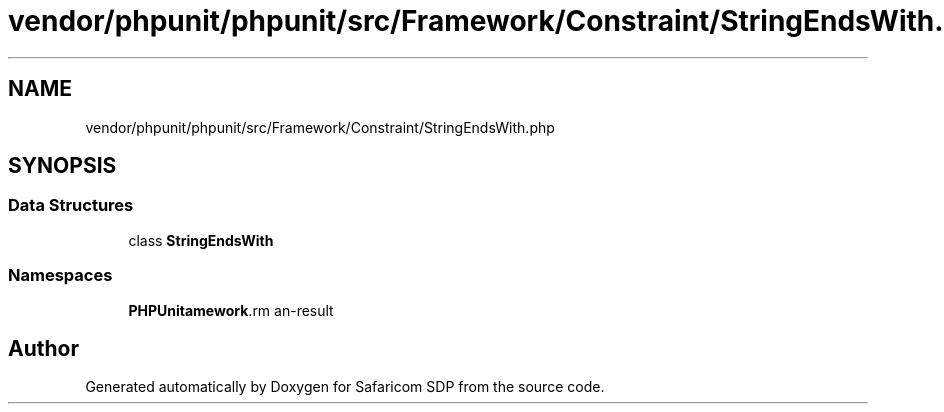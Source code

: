 .TH "vendor/phpunit/phpunit/src/Framework/Constraint/StringEndsWith.php" 3 "Sat Sep 26 2020" "Safaricom SDP" \" -*- nroff -*-
.ad l
.nh
.SH NAME
vendor/phpunit/phpunit/src/Framework/Constraint/StringEndsWith.php
.SH SYNOPSIS
.br
.PP
.SS "Data Structures"

.in +1c
.ti -1c
.RI "class \fBStringEndsWith\fP"
.br
.in -1c
.SS "Namespaces"

.in +1c
.ti -1c
.RI " \fBPHPUnit\\Framework\\Constraint\fP"
.br
.in -1c
.SH "Author"
.PP 
Generated automatically by Doxygen for Safaricom SDP from the source code\&.

